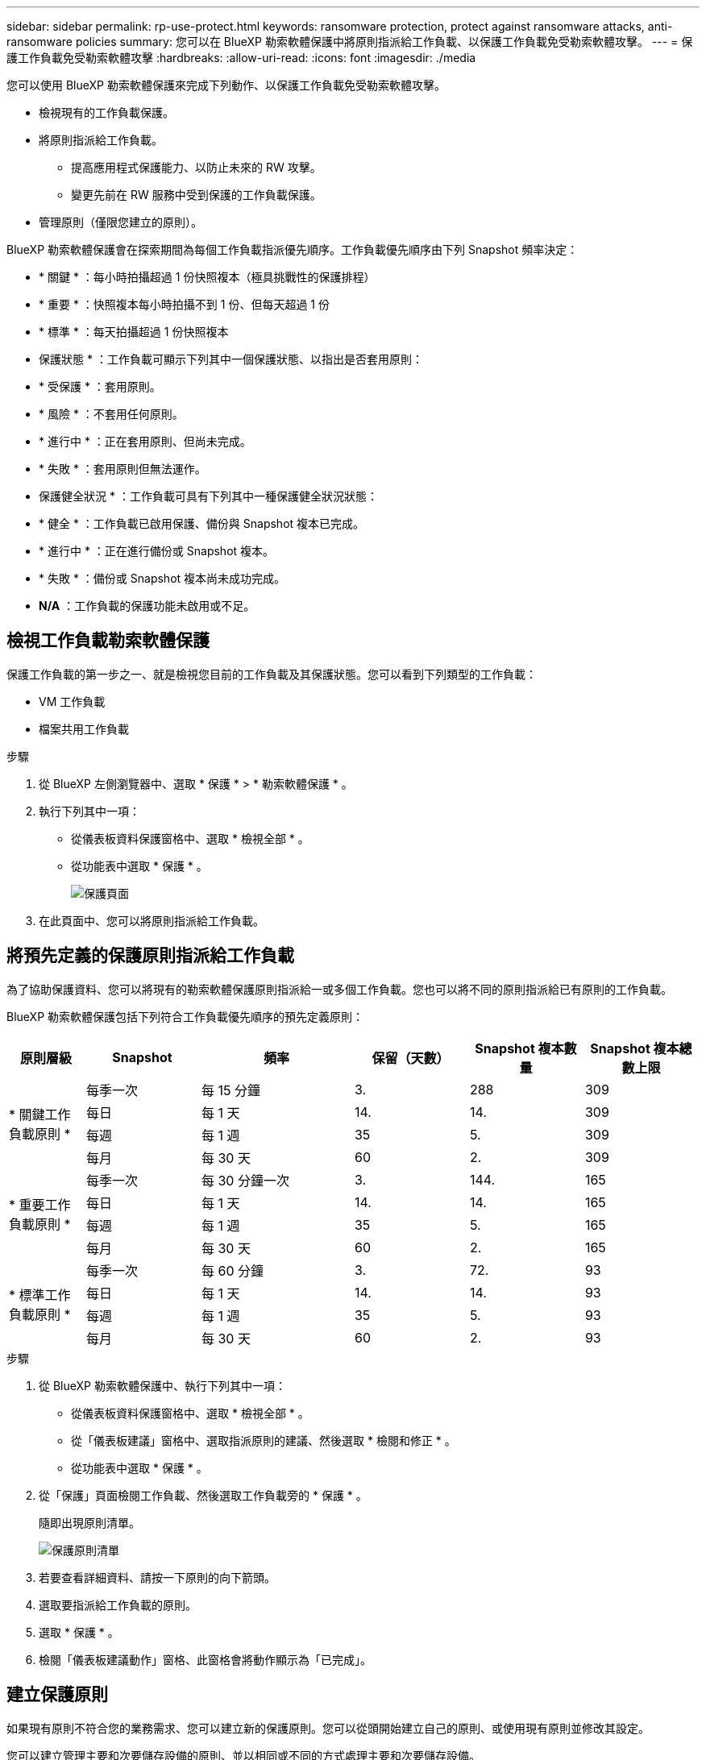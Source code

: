 ---
sidebar: sidebar 
permalink: rp-use-protect.html 
keywords: ransomware protection, protect against ransomware attacks, anti-ransomware policies 
summary: 您可以在 BlueXP 勒索軟體保護中將原則指派給工作負載、以保護工作負載免受勒索軟體攻擊。 
---
= 保護工作負載免受勒索軟體攻擊
:hardbreaks:
:allow-uri-read: 
:icons: font
:imagesdir: ./media


[role="lead"]
您可以使用 BlueXP 勒索軟體保護來完成下列動作、以保護工作負載免受勒索軟體攻擊。

* 檢視現有的工作負載保護。
* 將原則指派給工作負載。
+
** 提高應用程式保護能力、以防止未來的 RW 攻擊。
** 變更先前在 RW 服務中受到保護的工作負載保護。


* 管理原則（僅限您建立的原則）。


BlueXP 勒索軟體保護會在探索期間為每個工作負載指派優先順序。工作負載優先順序由下列 Snapshot 頻率決定：

* * 關鍵 * ：每小時拍攝超過 1 份快照複本（極具挑戰性的保護排程）
* * 重要 * ：快照複本每小時拍攝不到 1 份、但每天超過 1 份
* * 標準 * ：每天拍攝超過 1 份快照複本


* 保護狀態 * ：工作負載可顯示下列其中一個保護狀態、以指出是否套用原則：

* * 受保護 * ：套用原則。
* * 風險 * ：不套用任何原則。
* * 進行中 * ：正在套用原則、但尚未完成。
* * 失敗 * ：套用原則但無法運作。


* 保護健全狀況 * ：工作負載可具有下列其中一種保護健全狀況狀態：

* * 健全 * ：工作負載已啟用保護、備份與 Snapshot 複本已完成。
* * 進行中 * ：正在進行備份或 Snapshot 複本。
* * 失敗 * ：備份或 Snapshot 複本尚未成功完成。
* *N/A* ：工作負載的保護功能未啟用或不足。




== 檢視工作負載勒索軟體保護

保護工作負載的第一步之一、就是檢視您目前的工作負載及其保護狀態。您可以看到下列類型的工作負載：

* VM 工作負載
* 檔案共用工作負載


.步驟
. 從 BlueXP 左側瀏覽器中、選取 * 保護 * > * 勒索軟體保護 * 。
. 執行下列其中一項：
+
** 從儀表板資料保護窗格中、選取 * 檢視全部 * 。
** 從功能表中選取 * 保護 * 。
+
image:screen-protection.png["保護頁面"]



. 在此頁面中、您可以將原則指派給工作負載。




== 將預先定義的保護原則指派給工作負載

為了協助保護資料、您可以將現有的勒索軟體保護原則指派給一或多個工作負載。您也可以將不同的原則指派給已有原則的工作負載。

BlueXP 勒索軟體保護包括下列符合工作負載優先順序的預先定義原則：

[cols="10,15a,20,15,15,15"]
|===
| 原則層級 | Snapshot | 頻率 | 保留（天數） | Snapshot 複本數量 | Snapshot 複本總數上限 


.4+| * 關鍵工作負載原則 *  a| 
每季一次
| 每 15 分鐘 | 3. | 288 | 309 


| 每日  a| 
每 1 天
| 14. | 14. | 309 


| 每週  a| 
每 1 週
| 35 | 5. | 309 


| 每月  a| 
每 30 天
| 60 | 2. | 309 


.4+| * 重要工作負載原則 *  a| 
每季一次
| 每 30 分鐘一次 | 3. | 144. | 165 


| 每日  a| 
每 1 天
| 14. | 14. | 165 


| 每週  a| 
每 1 週
| 35 | 5. | 165 


| 每月  a| 
每 30 天
| 60 | 2. | 165 


.4+| * 標準工作負載原則 *  a| 
每季一次
| 每 60 分鐘 | 3. | 72. | 93 


| 每日  a| 
每 1 天
| 14. | 14. | 93 


| 每週  a| 
每 1 週
| 35 | 5. | 93 


| 每月  a| 
每 30 天
| 60 | 2. | 93 
|===
.步驟
. 從 BlueXP 勒索軟體保護中、執行下列其中一項：
+
** 從儀表板資料保護窗格中、選取 * 檢視全部 * 。
** 從「儀表板建議」窗格中、選取指派原則的建議、然後選取 * 檢閱和修正 * 。
** 從功能表中選取 * 保護 * 。


. 從「保護」頁面檢閱工作負載、然後選取工作負載旁的 * 保護 * 。
+
隨即出現原則清單。

+
image:screen-protect-policy-list.png["保護原則清單"]

. 若要查看詳細資料、請按一下原則的向下箭頭。
. 選取要指派給工作負載的原則。
. 選取 * 保護 * 。
. 檢閱「儀表板建議動作」窗格、此窗格會將動作顯示為「已完成」。




== 建立保護原則

如果現有原則不符合您的業務需求、您可以建立新的保護原則。您可以從頭開始建立自己的原則、或使用現有原則並修改其設定。

您可以建立管理主要和次要儲存設備的原則、並以相同或不同的方式處理主要和次要儲存設備。

您可以在管理原則或將原則指派給工作負載的過程中建立原則。

.在原則管理期間建立原則的步驟
. 從 BlueXP 勒索軟體保護功能表中、選取 * 保護 * 。
+
image:screen-protection2.png["保護頁面"]

. 從「保護」頁面選取 * 管理原則 * 。
+
image:screen-protection-policy-manage2.png["管理原則頁面"]

. 在「管理原則」頁面中、選取 * 新增 * 。
+
image:screen-protection-policy-add2.png["新增原則頁面"]

. 輸入新的原則名稱、或輸入現有的原則名稱以進行複製。如果您輸入現有的原則名稱、請選擇要複製的原則。
+

NOTE: 如果您選擇複製及修改現有原則、則必須變更至少一個設定、使其成為唯一的設定。

. 針對每個項目、選取向下箭頭。
+
** * 主儲存設備 * ：
+
*** * Snapshot 複製排程 * ：選擇排程選項、要保留的 Snapshot 複本數量、然後選擇以啟用排程。
*** * 主要偵測 * ：讓服務能夠偵測主要儲存設備上的勒索軟體事件。
*** * 封鎖副檔名 * ：啟用此選項可讓服務封鎖已知可疑的副檔名。啟用主要偵測時、服務會自動取得 Snapshot 複本。


** * 次儲存設備 * ：
+
*** * 備份排程 * ：選擇次要儲存設備的排程選項並啟用排程。
*** * 次要偵測 * ：讓服務能夠偵測次要儲存設備上的勒索軟體事件。
*** * 鎖定備份 * ：選擇此選項可防止在一段時間內修改或刪除次要儲存設備上的備份。這也稱為 _immutable 儲存設備 _ 。
+
此選項使用 NetApp DataLock 技術、可鎖定次要儲存設備上的備份。備份檔案被鎖定（並保留）的期間稱為DataLock保留期間。這是根據您定義的備份原則排程和保留設定、加上 14 天的緩衝區。任何少於30天的DataLock保留原則、最短四捨五入至30天。





. 選取*「Add*」。


.在保護原則指派期間建立原則的步驟
. 從 BlueXP 勒索軟體保護功能表中、選取 * 保護 * 。
+
image:screen-protection2.png["保護頁面"]

. 從「保護」頁面選取 * 保護 * 。
. 從「保護」頁面選取 * 新增 * 。
+
image:screen-protection-policy-add2.png["新增原則頁面"]

. 完成此程序、就像從「管理原則」頁面建立原則一樣。




== 指派不同的保護原則

您可以為工作負載選擇不同的保護原則。
您可能想要透過變更保護原則來加強保護、以防止未來的勒索軟體攻擊。

.步驟
. 從 BlueXP 勒索軟體保護功能表中、選取 * 保護 * 。
. 從保護頁面選取工作負載、然後選取 * 保護 * 。
. 在「保護」頁面中、為工作負載選取不同的原則。
. 若要變更原則的任何詳細資料、請選取右側的向下箭頭、然後變更詳細資料。
. 選取 * 儲存 * 以完成變更。




== 編輯現有原則

只有當原則未與工作負載相關聯時、才能變更原則的詳細資料。

.步驟
. 從 BlueXP 勒索軟體保護功能表中、選取 * 保護 * 。
. 從「保護」頁面選取 * 管理原則 * 。
. 在「管理原則」頁面中、針對您要變更的原則選取 * 動作 * 選項。
. 從「動作」功能表中、選取 * 編輯原則 * 。
. 變更詳細資料。
. 選取 * 儲存 * 以完成變更。




== 刪除原則

您可以刪除目前未與任何工作負載相關聯的保護原則。

.步驟
. 從 BlueXP 勒索軟體保護功能表中、選取 * 保護 * 。
. 從「保護」頁面選取 * 管理原則 * 。
. 在「管理原則」頁面中、針對您要刪除的原則選取 * 動作 * 選項。
. 從「動作」功能表中、選取 * 刪除原則 * 。

